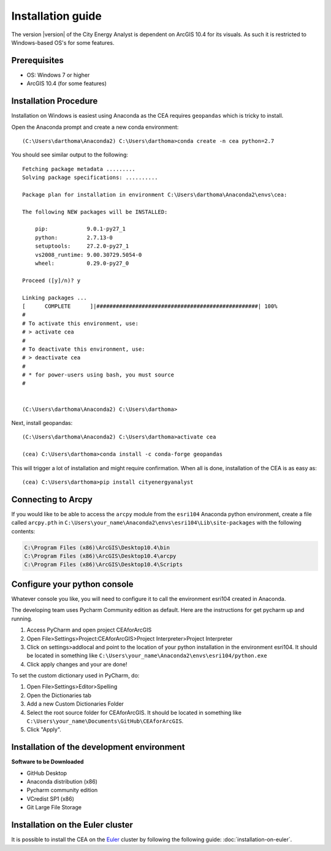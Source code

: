 Installation guide
==================

The version |version| of the City Energy Analyst is dependent on ArcGIS 10.4
for its visuals. As such it is restricted to Windows-based OS's for some features.

Prerequisites
-------------

-  OS: Windows 7 or higher
-  ArcGIS 10.4 (for some features)


Installation Procedure
----------------------

Installation on Windows is easiest using Anaconda as the CEA requires ``geopandas`` which is tricky to install.

Open the Anaconda prompt and create a new conda environment::

    (C:\Users\darthoma\Anaconda2) C:\Users\darthoma>conda create -n cea python=2.7

You should see similar output to the following::

    Fetching package metadata .........
    Solving package specifications: ..........

    Package plan for installation in environment C:\Users\darthoma\Anaconda2\envs\cea:

    The following NEW packages will be INSTALLED:

        pip:            9.0.1-py27_1
        python:         2.7.13-0
        setuptools:     27.2.0-py27_1
        vs2008_runtime: 9.00.30729.5054-0
        wheel:          0.29.0-py27_0

    Proceed ([y]/n)? y

    Linking packages ...
    [      COMPLETE      ]|##################################################| 100%
    #
    # To activate this environment, use:
    # > activate cea
    #
    # To deactivate this environment, use:
    # > deactivate cea
    #
    # * for power-users using bash, you must source
    #


    (C:\Users\darthoma\Anaconda2) C:\Users\darthoma>

Next, install geopandas::

    (C:\Users\darthoma\Anaconda2) C:\Users\darthoma>activate cea

    (cea) C:\Users\darthoma>conda install -c conda-forge geopandas

This will trigger a lot of installation and might require confirmation. When all is done, installation of the CEA is
as easy as::

    (cea) C:\Users\darthoma>pip install cityenergyanalyst


Connecting to Arcpy
-------------------

If you would like to be able to access the ``arcpy`` module from the
``esri104`` Anaconda python environment, create a file called
``arcpy.pth`` in
``C:\Users\your_name\Anaconda2\envs\esri104\Lib\site-packages`` with the
following contents:

.. code::

    C:\Program Files (x86)\ArcGIS\Desktop10.4\bin
    C:\Program Files (x86)\ArcGIS\Desktop10.4\arcpy
    C:\Program Files (x86)\ArcGIS\Desktop10.4\Scripts

Configure your python console
-----------------------------

Whatever console you like, you will need to configure it to call the
environment esri104 created in Anaconda.

The developing team uses Pycharm Community edition as default. Here are
the instructions for get pycharm up and running.

#. Access PyCharm and open project CEAforArcGIS

#. Open File>Settings>Project:CEAforArcGIS>Project Interpreter>Project
   Interpreter

#. Click on settings>addlocal and point to the location of your python
   installation in the environment esri104. It should be located in
   something like
   ``C:\Users\your_name\Anaconda2\envs\esri104/python.exe``

#. Click apply changes and your are done!

To set the custom dictionary used in PyCharm, do:

#. Open File>Settings>Editor>Spelling

#. Open the Dictionaries tab

#. Add a new Custom Dictionaries Folder

#. Select the root source folder for CEAforArcGIS. It should be located
   in something like
   ``C:\Users\your_name\Documents\GitHub\CEAforArcGIS``.

#. Click "Apply".

Installation of the development environment
-------------------------------------------

**Software to be Downloaded**

-  GitHub Desktop
-  Anaconda distribution (x86)
-  Pycharm community edition
-  VCredist SP1 (x86)
-  Git Large File Storage

Installation on the Euler cluster
---------------------------------

It is possible to install the CEA on the Euler_ cluster by following the following guide:
:doc:`installation-on-euler`.

.. _Euler: https://www.ethz.ch/services/en/it-services/catalogue/server-cluster/hpc.html

.. |image0| image:: assets/installation-guide/Capture1.PNG
.. |image1| image:: assets/installation-guide/Capture2.PNG
.. |image2| image:: assets/installation-guide/Capture3.PNG
.. |image3| image:: assets/installation-guide/Capture4.PNG
.. |image4| image:: assets/installation-guide/Capture5.PNG
.. |image5| image:: assets/installation-guide/Capture6.PNG
.. |image6| image:: assets/installation-guide/Capture7.PNG
.. |image7| image:: assets/installation-guide/Capture8.PNG
.. |image8| image:: assets/installation-guide/Capture9.PNG
.. |image9| image:: assets/installation-guide/Capture10.PNG
.. |image10| image:: assets/installation-guide/Capture11.PNG
.. |image11| image:: assets/installation-guide/Capture12.PNG
.. |image12| image:: assets/installation-guide/Capture14.PNG
.. |image13| image:: assets/installation-guide/Capture15.PNG
.. |image14| image:: assets/installation-guide/Capture16.PNG
.. |image15| image:: assets/installation-guide/Capture17.PNG
.. |image16| image:: assets/installation-guide/Capture19.PNG
.. |image17| image:: assets/installation-guide/Capture20.PNG
.. |image18| image:: assets/installation-guide/Capture21.PNG
.. |image19| image:: assets/installation-guide/Capture22.PNG
.. |image20| image:: assets/installation-guide/Capture23.PNG
.. |image21| image:: assets/installation-guide/Capture24.PNG
.. |image22| image:: assets/installation-guide/Capture25.PNG
.. |image23| image:: assets/installation-guide/Capture26.PNG
.. |image24| image:: assets/installation-guide/Capture27.PNG
.. |image25| image:: assets/installation-guide/Capture28.PNG
.. |image26| image:: assets/installation-guide/Capture29.PNG
.. |image27| image:: assets/installation-guide/Capture30.PNG
.. |image28| image:: assets/installation-guide/Capture31.PNG
.. |image29| image:: assets/installation-guide/Capture32.PNG
.. |image30| image:: assets/installation-guide/Capture33.PNG
.. |image31| image:: assets/installation-guide/Capture34.PNG
.. |image32| image:: assets/installation-guide/Capture35.PNG
.. |image33| image:: assets/installation-guide/Capture36.PNG

